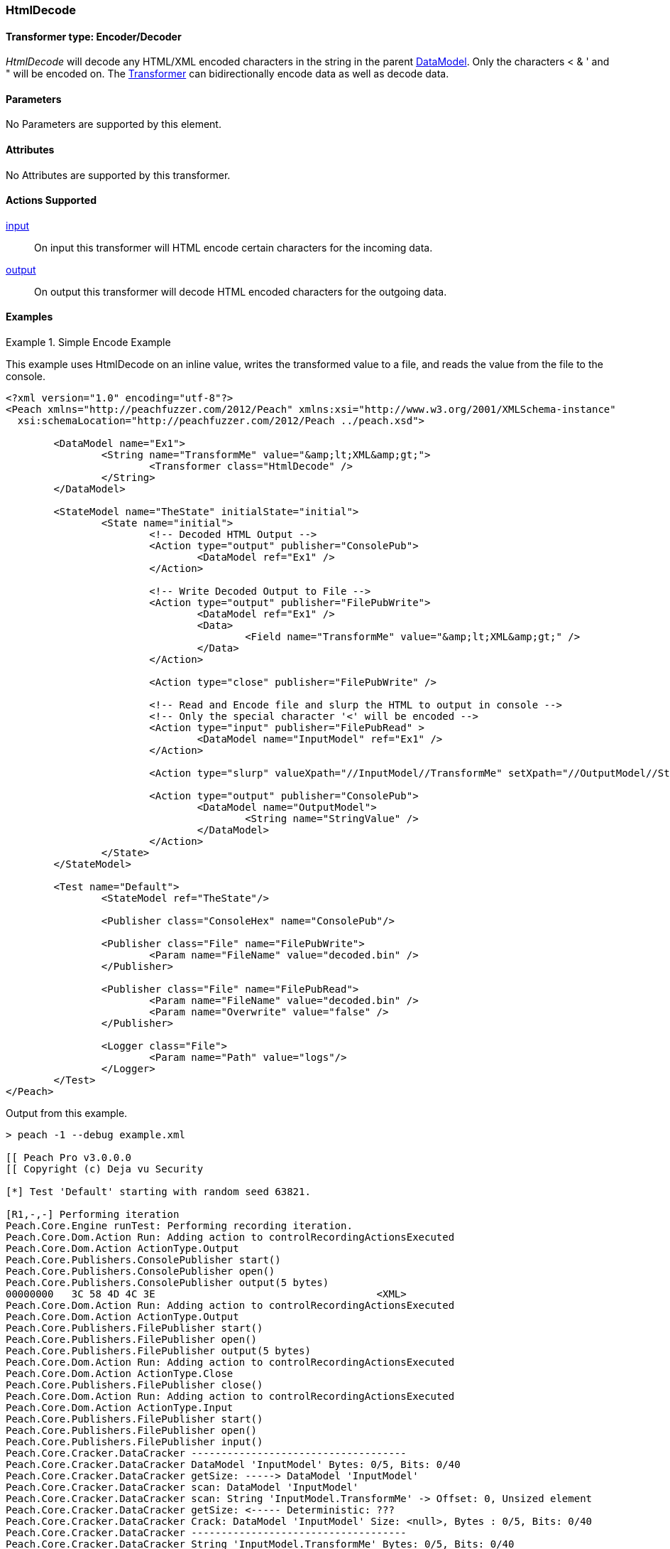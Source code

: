 <<<
[[Transformers_HtmlDecodeTransformer]]
=== HtmlDecode

// Reviewed:
//  - 02/19/2014: Seth & Adam: Outlined
// TODO:
// Verify parameters expand parameter description
// Full pit example using hex console
// expand  general description
// Identify direction / actions supported for (Input/Output/Call/setProperty/getProperty)
// See AES for format
// Test output, input

// Updated:
// 2/19/14: Mick
// verified params
// added supported actions
// expanded description
// added full example

// ISSUE:
// peach says < > & " is encoded
// msdn says < & " is encoded
// < & ' " is actually encoded

// Updated:
// - 03/26/2014 Lynn
//Corrected the transformer name 

==== Transformer type: Encoder/Decoder

_HtmlDecode_ will decode any HTML/XML encoded characters in the string in the parent xref:DataModel[DataModel].
Only the characters < & ' and " will be encoded on.
The xref:Transformer[Transformer] can bidirectionally encode data as well as decode data.

==== Parameters

No Parameters are supported by this element.

==== Attributes

No Attributes are supported by this transformer.

==== Actions Supported

xref:Action_input[input]:: On input this transformer will HTML encode certain characters for the incoming data.
xref:Action_output[output]:: On output this transformer will decode HTML encoded characters for the outgoing data.

==== Examples

.Simple Encode Example
==========================
This example uses HtmlDecode on an inline value, writes the transformed value to a file, and reads the value from the file to the console.

[source,xml]
----
<?xml version="1.0" encoding="utf-8"?>
<Peach xmlns="http://peachfuzzer.com/2012/Peach" xmlns:xsi="http://www.w3.org/2001/XMLSchema-instance"
  xsi:schemaLocation="http://peachfuzzer.com/2012/Peach ../peach.xsd">

	<DataModel name="Ex1">
		<String name="TransformMe" value="&amp;lt;XML&amp;gt;">
			<Transformer class="HtmlDecode" />
		</String>
	</DataModel>

	<StateModel name="TheState" initialState="initial">
		<State name="initial">
			<!-- Decoded HTML Output -->
			<Action type="output" publisher="ConsolePub">
				<DataModel ref="Ex1" />
			</Action>

			<!-- Write Decoded Output to File -->
			<Action type="output" publisher="FilePubWrite">
				<DataModel ref="Ex1" />
				<Data>
					<Field name="TransformMe" value="&amp;lt;XML&amp;gt;" />
				</Data>
			</Action>

			<Action type="close" publisher="FilePubWrite" />

			<!-- Read and Encode file and slurp the HTML to output in console -->
			<!-- Only the special character '<' will be encoded -->
			<Action type="input" publisher="FilePubRead" >
				<DataModel name="InputModel" ref="Ex1" />
			</Action>

			<Action type="slurp" valueXpath="//InputModel//TransformMe" setXpath="//OutputModel//StringValue" />

			<Action type="output" publisher="ConsolePub">
				<DataModel name="OutputModel">
					<String name="StringValue" />
				</DataModel>
			</Action>
		</State>
	</StateModel>

	<Test name="Default">
		<StateModel ref="TheState"/>

		<Publisher class="ConsoleHex" name="ConsolePub"/>

		<Publisher class="File" name="FilePubWrite">
			<Param name="FileName" value="decoded.bin" />
		</Publisher>

		<Publisher class="File" name="FilePubRead">
			<Param name="FileName" value="decoded.bin" />
			<Param name="Overwrite" value="false" />
		</Publisher>

		<Logger class="File">
			<Param name="Path" value="logs"/>
		</Logger>
	</Test>
</Peach>
----

Output from this example.
----
> peach -1 --debug example.xml

[[ Peach Pro v3.0.0.0
[[ Copyright (c) Deja vu Security

[*] Test 'Default' starting with random seed 63821.

[R1,-,-] Performing iteration
Peach.Core.Engine runTest: Performing recording iteration.
Peach.Core.Dom.Action Run: Adding action to controlRecordingActionsExecuted
Peach.Core.Dom.Action ActionType.Output
Peach.Core.Publishers.ConsolePublisher start()
Peach.Core.Publishers.ConsolePublisher open()
Peach.Core.Publishers.ConsolePublisher output(5 bytes)
00000000   3C 58 4D 4C 3E                                     <XML>
Peach.Core.Dom.Action Run: Adding action to controlRecordingActionsExecuted
Peach.Core.Dom.Action ActionType.Output
Peach.Core.Publishers.FilePublisher start()
Peach.Core.Publishers.FilePublisher open()
Peach.Core.Publishers.FilePublisher output(5 bytes)
Peach.Core.Dom.Action Run: Adding action to controlRecordingActionsExecuted
Peach.Core.Dom.Action ActionType.Close
Peach.Core.Publishers.FilePublisher close()
Peach.Core.Dom.Action Run: Adding action to controlRecordingActionsExecuted
Peach.Core.Dom.Action ActionType.Input
Peach.Core.Publishers.FilePublisher start()
Peach.Core.Publishers.FilePublisher open()
Peach.Core.Publishers.FilePublisher input()
Peach.Core.Cracker.DataCracker ------------------------------------
Peach.Core.Cracker.DataCracker DataModel 'InputModel' Bytes: 0/5, Bits: 0/40
Peach.Core.Cracker.DataCracker getSize: -----> DataModel 'InputModel'
Peach.Core.Cracker.DataCracker scan: DataModel 'InputModel'
Peach.Core.Cracker.DataCracker scan: String 'InputModel.TransformMe' -> Offset: 0, Unsized element
Peach.Core.Cracker.DataCracker getSize: <----- Deterministic: ???
Peach.Core.Cracker.DataCracker Crack: DataModel 'InputModel' Size: <null>, Bytes : 0/5, Bits: 0/40
Peach.Core.Cracker.DataCracker ------------------------------------
Peach.Core.Cracker.DataCracker String 'InputModel.TransformMe' Bytes: 0/5, Bits: 0/40
Peach.Core.Cracker.DataCracker getSize: -----> String 'InputModel.TransformMe'
Peach.Core.Cracker.DataCracker scan: String 'InputModel.TransformMe' -> Offset: 0, Unsized element
Peach.Core.Cracker.DataCracker lookahead: String 'InputModel.TransformMe'
Peach.Core.Cracker.DataCracker getSize: <----- Last Unsized: 40
Peach.Core.Cracker.DataCracker Crack: String 'InputModel.TransformMe' Size: 64, Bytes: 0/8, Bits: 0/64
Peach.Core.Dom.DataElement String 'InputModel.TransformMe' value is: &lt;XML>
Peach.Core.Dom.Action Run: Adding action to controlRecordingActionsExecuted
Peach.Core.Dom.Action ActionType.Slurp
Peach.Core.Dom.Action Slurp, setting OutputModel.StringValue from InputModel.TransformMe
Peach.Core.Dom.Action Run: Adding action to controlRecordingActionsExecuted
Peach.Core.Dom.Action ActionType.Output
Peach.Core.Publishers.ConsolePublisher output(8 bytes)
00000000   26 6C 74 3B 58 4D 4C 3E                            &lt;XML>
Peach.Core.Publishers.ConsolePublisher close()
Peach.Core.Publishers.FilePublisher close()
Peach.Core.Engine runTest: context.config.singleIteration == true
Peach.Core.Publishers.ConsolePublisher stop()
Peach.Core.Publishers.FilePublisher stop()
Peach.Core.Publishers.FilePublisher stop()

[*] Test 'Default' finished.
----
==========================